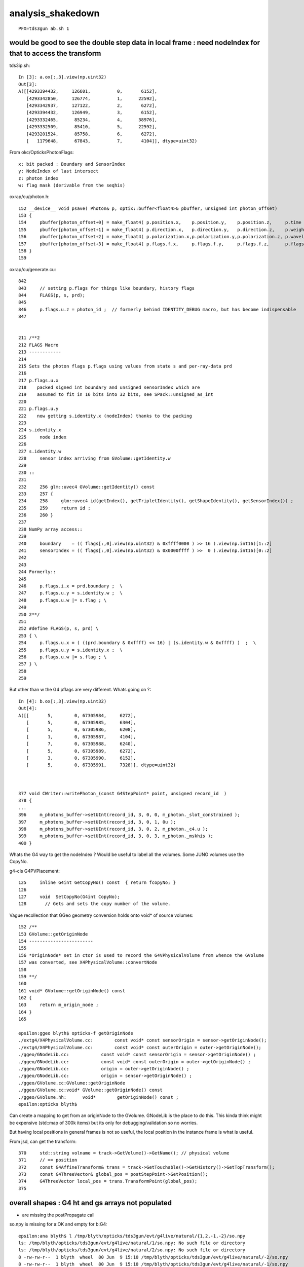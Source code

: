 analysis_shakedown
=====================

::

   PFX=tds3gun ab.sh 1 



would be good to see the double step data in local frame : need nodeIndex for that to access the transform
-------------------------------------------------------------------------------------------------------------

tds3ip.sh::

    In [3]: a.ox[:,3].view(np.uint32)                                                                                                                                                                  
    Out[3]: 
    A([[4293394432,     126601,          0,       6152],
       [4293342850,     126774,          1,      22592],
       [4293342937,     127122,          2,       6272],
       [4293394432,     126949,          3,       6152],
       [4293332465,      85234,          4,      38976],
       [4293332509,      85410,          5,      22592],
       [4293201524,      85758,          6,       6272],
       [   1179648,      67843,          7,       4104]], dtype=uint32)

From okc/OpticksPhotonFlags::

    x: bit packed : Boundary and SensorIndex 
    y: NodeIndex of last intersect 
    z: photon index
    w: flag mask (derivable from the seqhis)  


oxrap/cu/photon.h::

    152 __device__ void psave( Photon& p, optix::buffer<float4>& pbuffer, unsigned int photon_offset)
    153 {
    154     pbuffer[photon_offset+0] = make_float4( p.position.x,    p.position.y,    p.position.z,     p.time );
    155     pbuffer[photon_offset+1] = make_float4( p.direction.x,   p.direction.y,   p.direction.z,    p.weight );
    156     pbuffer[photon_offset+2] = make_float4( p.polarization.x,p.polarization.y,p.polarization.z, p.wavelength );
    157     pbuffer[photon_offset+3] = make_float4( p.flags.f.x,     p.flags.f.y,     p.flags.f.z,      p.flags.f.w);
    158 }
    159 

oxrap/cu/generate.cu::

    842 
    843     // setting p.flags for things like boundary, history flags  
    844     FLAGS(p, s, prd);
    845 
    846     p.flags.u.z = photon_id ;  // formerly behind IDENTITY_DEBUG macro, but has become indispensable
    847 


    211 /**2
    212 FLAGS Macro 
    213 ------------
    214 
    215 Sets the photon flags p.flags using values from state s and per-ray-data prd
    216 
    217 p.flags.u.x 
    218    packed signed int boundary and unsigned sensorIndex which are 
    219    assumed to fit in 16 bits into 32 bits, see SPack::unsigned_as_int 
    220 
    221 p.flags.u.y
    222    now getting s.identity.x (nodeIndex) thanks to the packing 
    223 
    224 s.identity.x
    225     node index 
    226 
    227 s.identity.w 
    228     sensor index arriving from GVolume::getIdentity.w
    229 
    230 ::
    231 
    232     256 glm::uvec4 GVolume::getIdentity() const
    233     257 {
    234     258     glm::uvec4 id(getIndex(), getTripletIdentity(), getShapeIdentity(), getSensorIndex()) ;
    235     259     return id ;
    236     260 }
    237 
    238 NumPy array access::
    239 
    240     boundary    = (( flags[:,0].view(np.uint32) & 0xffff0000 ) >> 16 ).view(np.int16)[1::2] 
    241     sensorIndex = (( flags[:,0].view(np.uint32) & 0x0000ffff ) >>  0 ).view(np.int16)[0::2] 
    242 
    243 
    244 Formerly::
    245 
    246     p.flags.i.x = prd.boundary ;  \
    247     p.flags.u.y = s.identity.w ;  \
    248     p.flags.u.w |= s.flag ; \
    249 
    250 2**/
    251 
    252 #define FLAGS(p, s, prd) \
    253 { \
    254     p.flags.u.x = ( ((prd.boundary & 0xffff) << 16) | (s.identity.w & 0xffff) )  ;  \
    255     p.flags.u.y = s.identity.x ;  \
    256     p.flags.u.w |= s.flag ; \
    257 } \
    258 
    259 






But other than w the G4 pflags are very different. Whats going on ?::

    In [4]: b.ox[:,3].view(np.uint32)                                                                                                                                                                  
    Out[4]: 
    A([[       5,        0, 67305984,     6272],
       [       5,        0, 67305985,     6304],
       [       5,        0, 67305986,     6208],
       [       1,        0, 67305987,     4104],
       [       7,        0, 67305988,     6240],
       [       5,        0, 67305989,     6272],
       [       3,        0, 67305990,     6152],
       [       5,        0, 67305991,     7328]], dtype=uint32)



    377 void CWriter::writePhoton_(const G4StepPoint* point, unsigned record_id  )
    378 {
    ...
    396     m_photons_buffer->setUInt(record_id, 3, 0, 0, m_photon._slot_constrained );
    397     m_photons_buffer->setUInt(record_id, 3, 0, 1, 0u );
    398     m_photons_buffer->setUInt(record_id, 3, 0, 2, m_photon._c4.u );
    399     m_photons_buffer->setUInt(record_id, 3, 0, 3, m_photon._mskhis );
    400 }


Whats the G4 way to get the nodeIndex ? Would be useful to label all the volumes.
Some JUNO volumes use the CopyNo.

g4-cls G4PVPlacement::

    125     inline G4int GetCopyNo() const  { return fcopyNo; }
    126 
    127     void  SetCopyNo(G4int CopyNo);
    128       // Gets and sets the copy number of the volume.


Vague recollection that GGeo geometry conversion holds onto void* of source volumes::

    152 /**
    153 GVolume::getOriginNode
    154 ------------------------
    155 
    156 *OriginNode* set in ctor is used to record the G4VPhysicalVolume from whence the GVolume 
    157 was converted, see X4PhysicalVolume::convertNode
    158 
    159 **/
    160 
    161 void* GVolume::getOriginNode() const
    162 {
    163     return m_origin_node ;
    164 }
    165 

    epsilon:ggeo blyth$ opticks-f getOriginNode 
    ./extg4/X4PhysicalVolume.cc:        const void* const sensorOrigin = sensor->getOriginNode(); 
    ./extg4/X4PhysicalVolume.cc:        const void* const outerOrigin = outer->getOriginNode(); 
    ./ggeo/GNodeLib.cc:            const void* const sensorOrigin = sensor->getOriginNode() ;
    ./ggeo/GNodeLib.cc:            const void* const outerOrigin = outer->getOriginNode() ;  
    ./ggeo/GNodeLib.cc:            origin = outer->getOriginNode() ;  
    ./ggeo/GNodeLib.cc:            origin = sensor->getOriginNode() ;  
    ./ggeo/GVolume.cc:GVolume::getOriginNode
    ./ggeo/GVolume.cc:void* GVolume::getOriginNode() const 
    ./ggeo/GVolume.hh:      void*        getOriginNode() const ;
    epsilon:opticks blyth$ 


Can create a mapping to get from an originNode to the GVolume. GNodeLib is the place to do this.
This kinda think might be expensive (std::map of 300k items) 
but its only for debugging/validation so no worries. 

But having local positions in general frames is not so useful, the local position
in the instance frame is what is useful.


From jsd, can get the transform::

     370     std::string volname = track->GetVolume()->GetName(); // physical volume
     371     // == position
     372     const G4AffineTransform& trans = track->GetTouchable()->GetHistory()->GetTopTransform();
     373     const G4ThreeVector& global_pos = postStepPoint->GetPosition();
     374     G4ThreeVector local_pos = trans.TransformPoint(global_pos);
     375 








overall shapes : G4 ht and gs arrays not populated
-----------------------------------------------------

* are missing the postPropagate call 

so.npy is missing for a:OK and empty for b:G4::

    epsilon:ana blyth$ l /tmp/blyth/opticks/tds3gun/evt/g4live/natural/{1,2,-1,-2}/so.npy
    ls: /tmp/blyth/opticks/tds3gun/evt/g4live/natural/1/so.npy: No such file or directory
    ls: /tmp/blyth/opticks/tds3gun/evt/g4live/natural/2/so.npy: No such file or directory
    8 -rw-rw-r--  1 blyth  wheel  80 Jun  9 15:10 /tmp/blyth/opticks/tds3gun/evt/g4live/natural/-2/so.npy
    8 -rw-rw-r--  1 blyth  wheel  80 Jun  9 15:10 /tmp/blyth/opticks/tds3gun/evt/g4live/natural/-1/so.npy
    epsilon:ana blyth$ 


::

    In [1]: a                                                                                                                                                                                                
    Out[1]: 
    Evt(  1,"natural","g4live",pfx="tds3gun", seqs="[]", msli="0:100k:" ) 20210609-1526 
    /tmp/blyth/opticks/tds3gun/evt/g4live/natural/1
     file_photons 11278   load_slice 0:100k:   loaded_photons 11278 
       fdom :            - :        3,1,4 : (metadata) 3*float4 domains of position, time, wavelength (used for compression) 
       idom :            - :        1,1,4 : (metadata) maxbounce:9 maxrec:10 maxrng:3000000  
         gs :            - :       66,6,4 : (gensteps) 
         ox :    11278,4,4 :    11278,4,4 : (photons) final photon step   
         wl :            - :        11278 : (photons) wavelength 
       post :            - :      11278,4 : (photons) final photon step: position, time 
       dirw :            - :      11278,4 : (photons) final photon step: direction, weight  
       polw :            - :      11278,4 : (photons) final photon step: polarization, wavelength  
     pflags :            - :        11278 : (photons) final photon step: flags  
         c4 :            - :        11278 : (photons) final photon step: dtype split uint8 view of ox flags 
         ht :            - :     3421,4,4 : (hits) surface detect SD final photon steps 
        hwl :            - :         3421 : (hits) wavelength 
      hpost :            - :       3421,4 : (hits) final photon step: position, time 
      hdirw :            - :       3421,4 : (hits) final photon step: direction, weight  
      hpolw :            - :       3421,4 : (hits) final photon step: polarization, wavelength  
     hflags :            - :         3421 : (hits) final photon step: flags  
        hc4 :            - :         3421 : (hits) final photon step: dtype split uint8 view of ox flags 
         rx : 11278,10,2,4 : 11278,10,2,4 : (records) photon step records 
         ph :    11278,1,2 :    11278,1,2 : (records) photon history flag/material sequence 
         so :            - :              : (source) input CPU side emitconfig photons, or initial cerenkov/scintillation 

    In [2]: b                                                                                                                                                                                                
    Out[2]: 
    Evt( -1,"natural","g4live",pfx="tds3gun", seqs="[]", msli="0:100k:" ) 20210609-1526 
    /tmp/blyth/opticks/tds3gun/evt/g4live/natural/-1
     file_photons 11278   load_slice 0:100k:   loaded_photons 11278 
       fdom :            - :        3,1,4 : (metadata) 3*float4 domains of position, time, wavelength (used for compression) 
       idom :            - :        1,1,4 : (metadata) maxbounce:9 maxrec:10 maxrng:3000000  
         gs :            - :              : (gensteps) 
         ox :    11278,4,4 :    11278,4,4 : (photons) final photon step   
         wl :            - :        11278 : (photons) wavelength 
       post :            - :      11278,4 : (photons) final photon step: position, time 
       dirw :            - :      11278,4 : (photons) final photon step: direction, weight  
       polw :            - :      11278,4 : (photons) final photon step: polarization, wavelength  
     pflags :            - :        11278 : (photons) final photon step: flags  
         c4 :            - :        11278 : (photons) final photon step: dtype split uint8 view of ox flags 
         ht :            - :        0,4,4 : (hits) surface detect SD final photon steps 
        hwl :            - :            0 : (hits) wavelength 
      hpost :            - :          0,4 : (hits) final photon step: position, time 
      hdirw :            - :          0,4 : (hits) final photon step: direction, weight  
      hpolw :            - :          0,4 : (hits) final photon step: polarization, wavelength  
     hflags :            - :            0 : (hits) final photon step: flags  
        hc4 :            - :            0 : (hits) final photon step: dtype split uint8 view of ox flags 
         rx : 11278,10,2,4 : 11278,10,2,4 : (records) photon step records 
         ph :    11278,1,2 :    11278,1,2 : (records) photon history flag/material sequence 
         so :        0,4,4 :        0,4,4 : (source) input CPU side emitconfig photons, or initial cerenkov/scintillation 

    In [3]:                                         




G4 Extra BT lines 
---------------------


* thought this could be the virtuals which are skipped in the OK conversion, 
  but seems they are gone from current geometry ? so maybe a difference 
  of handling very close surfaces


Extra BT lines for G4 makes difficult to use the comparison machinery::

    In [17]: a.seqhis_ana.table                                                                                                                                                                              
    Out[17]: 
    all_seqhis_ana
    .                     cfo:-  1:g4live:tds3gun 
    .                              11278         1.00 
    0000               42        0.147        1653        [2 ] SI AB
    0001            7ccc2        0.115        1292        [5 ] SI BT BT BT SD
    0002            8ccc2        0.052         590        [5 ] SI BT BT BT SA
    0003           7ccc62        0.052         581        [6 ] SI SC BT BT BT SD
    0004              452        0.037         422        [3 ] SI RE AB
    0005              462        0.035         392        [3 ] SI SC AB
    0006           7ccc52        0.034         380        [6 ] SI RE BT BT BT SD
    0007             4cc2        0.025         278        [4 ] SI BT BT AB
    0008           8ccc62        0.022         251        [6 ] SI SC BT BT BT SA
    0009          7ccc662        0.019         219        [7 ] SI SC SC BT BT BT SD
    0010            4cc62        0.017         197        [5 ] SI SC BT BT AB
    0011          7ccc652        0.014         157        [7 ] SI RE SC BT BT BT SD
    0012           8ccc52        0.014         154        [6 ] SI RE BT BT BT SA
    0013               41        0.013         142        [2 ] CK AB
    0014             4662        0.012         137        [4 ] SI SC SC AB
    0015             4552        0.011         124        [4 ] SI RE RE AB
    0016             4652        0.011         121        [4 ] SI RE SC AB
    0017            4cc52        0.010         117        [5 ] SI RE BT BT AB
    0018          7ccc552        0.009         102        [7 ] SI RE RE BT BT BT SD
    0019           4cc662        0.007          82        [6 ] SI SC SC BT BT AB
    .                              11278         1.00 

    In [18]: b.seqhis_ana.table                                                                                                                                                                              
    Out[18]: 
    all_seqhis_ana
    .                     cfo:-  -1:g4live:tds3gun 
    .                              11278         1.00 
    0000               42        0.148        1665        [2 ] SI AB
    0001           7cccc2        0.118        1336        [6 ] SI BT BT BT BT SD
    0002          7cccc62        0.053         599        [7 ] SI SC BT BT BT BT SD
    0003           8cccc2        0.052         583        [6 ] SI BT BT BT BT SA
    0004              452        0.047         534        [3 ] SI RE AB
    0005             8cc2        0.041         464        [4 ] SI BT BT SA
    0006          7cccc52        0.038         432        [7 ] SI RE BT BT BT BT SD
    0007              462        0.033         367        [3 ] SI SC AB
    0008          8cccc62        0.022         249        [7 ] SI SC BT BT BT BT SA
    0009         7cccc662        0.020         230        [8 ] SI SC SC BT BT BT BT SD
    0010            8cc62        0.016         186        [5 ] SI SC BT BT SA
    0011         7cccc652        0.015         172        [8 ] SI RE SC BT BT BT BT SD
    0012          8cccc52        0.015         168        [7 ] SI RE BT BT BT BT SA
    0013               41        0.013         144        [2 ] CK AB
    0014            8ccc2        0.013         143        [5 ] SI BT BT BT SA
    0015             4552        0.013         142        [4 ] SI RE RE AB
    0016            8cc52        0.012         138        [5 ] SI RE BT BT SA
    0017         7cccc552        0.012         138        [8 ] SI RE RE BT BT BT BT SD
    0018             4cc2        0.011         127        [4 ] SI BT BT AB
    0019             4662        0.011         121        [4 ] SI SC SC AB
    .                              11278         1.00 

    In [19]:                                                                



    In [19]: a.seqhis_ana.table.compare(b.seqhis_ana.table)[:10]                                                                                                                                             
    [{compare             :seq.py    :628} INFO     - cfordering_key for noshortname?
    Out[19]: 
    noshortname?
    .                  cfo:self  1:g4live:tds3gun   -1:g4live:tds3gun        c2        ab        ba 
    .                              11278     11278      9085.35/74 = 122.78  (pval:0.000 prob:1.000)  
    0000               42      1653      1665    -12             0.04        0.993 +- 0.024        1.007 +- 0.025  [2 ] SI AB
    0001            7ccc2      1292         0   1292          1292.00        0.000 +- 0.000        0.000 +- 0.000  [5 ] SI BT BT BT SD
    0002            8ccc2       590       143    447           272.59        4.126 +- 0.170        0.242 +- 0.020  [5 ] SI BT BT BT SA
    0003           7ccc62       581         0    581           581.00        0.000 +- 0.000        0.000 +- 0.000  [6 ] SI SC BT BT BT SD
    0004              452       422       534   -112            13.12        0.790 +- 0.038        1.265 +- 0.055  [3 ] SI RE AB
    0005              462       392       367     25             0.82        1.068 +- 0.054        0.936 +- 0.049  [3 ] SI SC AB
    0006           7ccc52       380         0    380           380.00        0.000 +- 0.000        0.000 +- 0.000  [6 ] SI RE BT BT BT SD
    0007             4cc2       278       127    151            56.30        2.189 +- 0.131        0.457 +- 0.041  [4 ] SI BT BT AB
    0008           8ccc62       251        43    208           147.16        5.837 +- 0.368        0.171 +- 0.026  [6 ] SI SC BT BT BT SA
    0009          7ccc662       219         0    219           219.00        0.000 +- 0.000        0.000 +- 0.000  [7 ] SI SC SC BT BT BT SD
    .                              11278     11278      9085.35/74 = 122.78  (pval:0.000 prob:1.000)  

    In [20]:                    





applying selection required py3 map fix
------------------------------------------

::


    In [3]: a.sel = "SI BT BT BT SD"                                                                                                                                                                         

    In [4]: a.seqhis_ana.table                                                                                                                                                                               
    Out[4]: 
    seqhis_ana
    .                     cfo:-  1:g4live:tds3gun 
    .                               1292         1.00 
    0000            7ccc2        1.000        1292        [5 ] SI BT BT BT SD
    .                               1292         1.00 

    In [5]: a.rpostr()                                                                                                                                                                                       
    Out[5]: 
    A([[  438.6035, 17699.3604, 17820.1052, ...,     0.    ,     0.    ,     0.    ],
       [  438.6035, 17700.5492, 17819.4569, ...,     0.    ,     0.    ,     0.    ],
       [  438.6035, 17699.4801, 17819.8775, ...,     0.    ,     0.    ,     0.    ],
       ...,
       [  501.8379, 17699.5081, 17820.4845, ...,     0.    ,     0.    ,     0.    ],
       [  501.8379, 17700.0216, 17819.3663, ...,     0.    ,     0.    ,     0.    ],
       [  501.8379, 17699.3465, 17820.8191, ...,     0.    ,     0.    ,     0.    ]])

    In [6]: a.rpostr().shape                                                                                                                                                                                 
    Out[6]: (1292, 10)



wildcard selection, removed ox.missing check, handled 0 length so
---------------------------------------------------------------------

* again the BT difference prevents proper comparison 

::

    In [3]: a.sel = "CK .."                                                                                                                                                                                  

    In [4]: a.seqhis_ana.table[:20]                                                                                                                                                                          
    Out[4]: 
    seqhis_ana
    .                     cfo:-  1:g4live:tds3gun 
    .                                263         1.00 
    0000               41        0.540         142        [2 ] CK AB
    0001              451        0.065          17        [3 ] CK RE AB
    0002           7ccc51        0.049          13        [6 ] CK RE BT BT BT SD
    0003             4551        0.023           6        [4 ] CK RE RE AB
    0004           8ccc51        0.019           5        [6 ] CK RE BT BT BT SA
    0005         4ccccc51        0.015           4        [8 ] CK RE BT BT BT BT BT AB
    0006          7ccc651        0.015           4        [7 ] CK RE SC BT BT BT SD
    0007            4cc51        0.011           3        [5 ] CK RE BT BT AB
    0008            7ccc1        0.011           3        [5 ] CK BT BT BT SD
    0009            8ccc1        0.011           3        [5 ] CK BT BT BT SA
    0010          7ccc551        0.011           3        [7 ] CK RE RE BT BT BT SD
    0011             4651        0.011           3        [4 ] CK RE SC AB
    0012           4cc651        0.008           2        [6 ] CK RE SC BT BT AB
    0013       9999cccc51        0.008           2        [10] CK RE BT BT BT BT DR DR DR DR
    0014            46651        0.008           2        [5 ] CK RE SC SC AB
    0015          4cccc51        0.008           2        [7 ] CK RE BT BT BT BT AB
    0016        4c9cccc51        0.008           2        [9 ] CK RE BT BT BT BT DR BT AB
    0017       c999cccc51        0.008           2        [10] CK RE BT BT BT BT DR DR DR BT
    0018          4666551        0.004           1        [7 ] CK RE RE SC SC SC AB
    0019          7c6cc51        0.004           1        [7 ] CK RE BT BT SC BT SD
    .                                263         1.00 


    In [1]: b.sel = "CK .."                                                                                                                                                                                  

    In [3]: b.seqhis_ana.table[:20]                                                                                                                                                                          
    Out[3]: 
    seqhis_ana
    .                     cfo:-  -1:g4live:tds3gun 
    .                                263         1.00 
    0000               41        0.548         144        [2 ] CK AB
    0001              451        0.049          13        [3 ] CK RE AB
    0002          7cccc51        0.038          10        [7 ] CK RE BT BT BT BT SD
    0003        7cccc6651        0.023           6        [9 ] CK RE SC SC BT BT BT BT SD
    0004          8cccc51        0.023           6        [7 ] CK RE BT BT BT BT SA
    0005           8cc551        0.019           5        [6 ] CK RE RE BT BT SA
    0006         7cccc651        0.019           5        [8 ] CK RE SC BT BT BT BT SD
    0007         7cccc551        0.019           5        [8 ] CK RE RE BT BT BT BT SD
    0008             4551        0.015           4        [4 ] CK RE RE AB
    0009           8cc651        0.015           4        [6 ] CK RE SC BT BT SA
    0010            8cc51        0.015           4        [5 ] CK RE BT BT SA
    0011             8cc1        0.011           3        [4 ] CK BT BT SA
    0012            46651        0.011           3        [5 ] CK RE SC SC AB
    0013         8cccc651        0.011           3        [8 ] CK RE SC BT BT BT BT SA
    0014           455551        0.008           2        [6 ] CK RE RE RE RE AB
    0015           8cccc1        0.008           2        [6 ] CK BT BT BT BT SA
    0016            8ccc1        0.008           2        [5 ] CK BT BT BT SA
    0017           7cccc1        0.008           2        [6 ] CK BT BT BT BT SD
    0018        7cccc6551        0.008           2        [9 ] CK RE RE SC BT BT BT BT SD
    0019             4cc1        0.008           2        [4 ] CK BT BT AB
    .                                263         1.00 



Best way to investigate the BT difference is with tds3ip input photons
-------------------------------------------------------------------------

::

    epsilon:offline blyth$ PFX=tds3ip ab.sh 1

    als[:10]
    TO BT BT AB
    TO BT BT BT SD
    *TO BT BT BT SA*
    TO BT BT AB
    TO BT BT BT SD
    TO BT BT BT SD
    TO BT BT BT SA
    TO AB

    bls[:10]
    TO BT BT BT BT SA
    TO SC BT BT BT SA
    *TO BT BT BT BT SD*
    TO AB
    TO SC SC BT BT BT BT SD
    TO BT BT BT BT SA
    TO BT BT AB
    TO SC BT BT BR SA



    In [7]: b.rpost_(slice(None))[2]                                                                                                                                                                         
    Out[7]: 
    A([[     0.    ,      0.    ,      0.    ,      0.293 ],  TO
       [-10219.4281,  10219.4281, -10219.4281,     90.9696],  BT
       [-10289.0103,  10289.0103, -10289.0103,     91.5922],  BT
       [-11127.6589,  11127.6589, -11127.6589,     98.2574],  BT
       [-11127.6589,  11127.6589, -11127.6589,     98.2574],  BT  <--- duplicated point from G4
       [-11129.49  ,  11129.49  , -11129.49  ,     98.294 ],  SA 
       [     0.    ,      0.    ,      0.    ,      0.    ],
       [     0.    ,      0.    ,      0.    ,      0.    ],
       [     0.    ,      0.    ,      0.    ,      0.    ],
       [     0.    ,      0.    ,      0.    ,      0.    ]])

    In [8]: a.rpost_(slice(None))[2]                                                                                                                                                                         
    Out[8]: 
    A([[     0.    ,      0.    ,      0.    ,      0.293 ], TO
       [-10219.4281,  10219.4281, -10219.4281,     90.8963], BT
       [-10289.0103,  10289.0103, -10289.0103,     91.5189], BT
       [-11127.6589,  11127.6589, -11127.6589,     98.1841], BT   <--- only appears once with OK : maybe the miniscule thickness PMT surf ? and float/double diff  
       [-11129.49  ,  11129.49  , -11129.49  ,     98.2208], SA
       [     0.    ,      0.    ,      0.    ,      0.    ],
       [     0.    ,      0.    ,      0.    ,      0.    ],
       [     0.    ,      0.    ,      0.    ,      0.    ],
       [     0.    ,      0.    ,      0.    ,      0.    ],
       [     0.    ,      0.    ,      0.    ,      0.    ]])



* these are CubeCorners input photons hence x=y=z except for sign
* recall the values here are domain compressed, so in full precision they might just be very close. 
* a 2d ray trace render of geometry would help for this. 
* could suppress such close points in CRecorder ?


* TODO: debug output for photon index 2 
* debug output is ok for initial check but arrays of data is much more lastingly useful, 
  for this problem the most useful thing would be an double precision version of the 
  m_records_buffer -> m_double_buffer 

  * added dx.npy "deluxe double precision" buffer to OpticksEvent 




dx.npy
--------


::

    In [17]: a[2]                                                                                                                                                                                            
    Out[17]: 
    array([[[    -0.577,      0.577,     -0.577,      0.3  ],
            [     0.707,      0.   ,     -0.707,    440.   ]],

           [[-10219.1  ,  10219.1  , -10219.1  ,     90.955],
            [     0.707,      0.   ,     -0.707,    440.   ]],

           [[-10288.382,  10288.382, -10288.382,     91.575],
            [     0.707,      0.   ,     -0.707,    440.   ]],

           [[-11126.93 ,  11126.93 , -11126.93 ,     98.271],
            [     0.822,      0.424,     -0.382,    440.   ]],

           [[-11126.93 ,  11126.93 , -11126.93 ,     98.271],
            [     0.822,      0.424,     -0.382,    440.   ]],

           [[-11129.938,  11130.117, -11129.867,     98.297],
            [     0.822,      0.424,     -0.382,    440.   ]],

           [[     0.   ,      0.   ,      0.   ,      0.   ],
            [     0.   ,      0.   ,      0.   ,      0.   ]],

           [[     0.   ,      0.   ,      0.   ,      0.   ],
            [     0.   ,      0.   ,      0.   ,      0.   ]],

           [[     0.   ,      0.   ,      0.   ,      0.   ],
            [     0.   ,      0.   ,      0.   ,      0.   ]],

           [[     0.   ,      0.   ,      0.   ,      0.   ],
            [     0.   ,      0.   ,      0.   ,      0.   ]]])


Positions of those points 3 and 4 really are exactly the same to double precision, but the time is slightly different::

    In [27]: for i in range(4):print("3:%20.10f 4:%20.10f  4-3:%20.10f" % (a[2,3,0,i], a[2,4,0,i],a[2,4,0,i]-a[2,3,0,i]   ))                                                                                 
    3:   -11126.9296875000 4:   -11126.9296875000  4-3:        0.0000000000
    3:    11126.9296875000 4:    11126.9296875000  4-3:        0.0000000000
    3:   -11126.9296875000 4:   -11126.9296875000  4-3:        0.0000000000
    3:       98.2705612183 4:       98.2705688477  4-3:        0.0000076294




To see whats going on here, can shoot parallel input photons in 1 mm increments around the prime direction.
Then can plot the points. 



